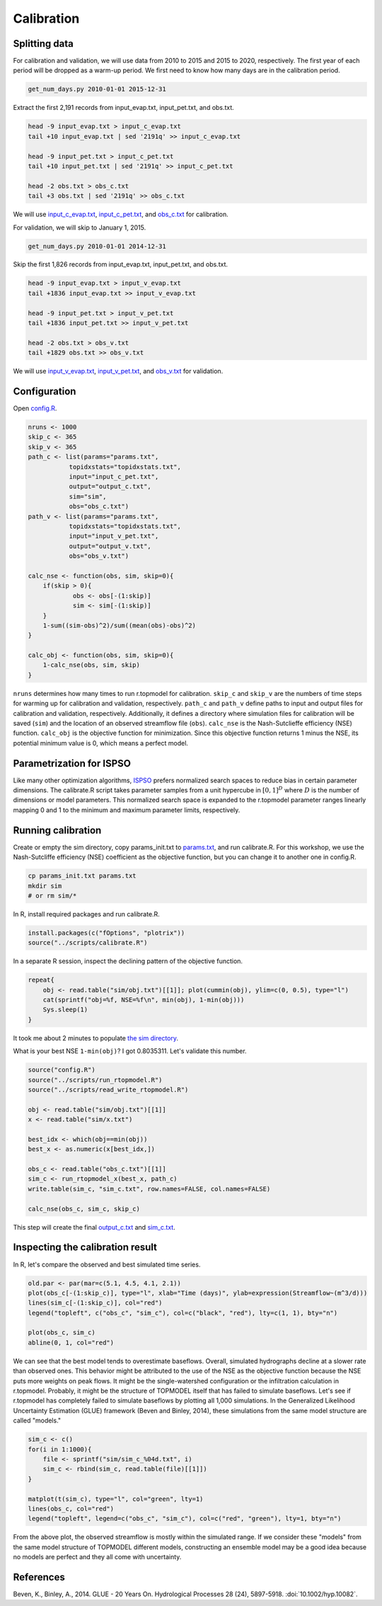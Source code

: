 Calibration
===========

Splitting data
--------------

For calibration and validation, we will use data from 2010 to 2015 and 2015 to 2020, respectively.
The first year of each period will be dropped as a warm-up period.
We first need to know how many days are in the calibration period.

.. code-block:: bash

    get_num_days.py 2010-01-01 2015-12-31

Extract the first 2,191 records from input_evap.txt, input_pet.txt, and obs.txt.

.. code-block:: bash

    head -9 input_evap.txt > input_c_evap.txt
    tail +10 input_evap.txt | sed '2191q' >> input_c_evap.txt

    head -9 input_pet.txt > input_c_pet.txt
    tail +10 input_pet.txt | sed '2191q' >> input_c_pet.txt

    head -2 obs.txt > obs_c.txt
    tail +3 obs.txt | sed '2191q' >> obs_c.txt

We will use `input_c_evap.txt <https://github.com/HuidaeCho/omu-2024-r.topmodel-workshop/raw/master/data/input_c_evap.txt>`_, `input_c_pet.txt <https://github.com/HuidaeCho/omu-2024-r.topmodel-workshop/raw/master/data/input_c_pet.txt>`_, and `obs_c.txt <https://github.com/HuidaeCho/omu-2024-r.topmodel-workshop/raw/master/data/obs_c.txt>`_ for calibration.

For validation, we will skip to January 1, 2015.

.. code-block:: bash

    get_num_days.py 2010-01-01 2014-12-31

Skip the first 1,826 records from input_evap.txt, input_pet.txt, and obs.txt.

.. code-block:: bash

    head -9 input_evap.txt > input_v_evap.txt
    tail +1836 input_evap.txt >> input_v_evap.txt

    head -9 input_pet.txt > input_v_pet.txt
    tail +1836 input_pet.txt >> input_v_pet.txt

    head -2 obs.txt > obs_v.txt
    tail +1829 obs.txt >> obs_v.txt

We will use `input_v_evap.txt <https://github.com/HuidaeCho/omu-2024-r.topmodel-workshop/raw/master/data/input_v_evap.txt>`_, `input_v_pet.txt <https://github.com/HuidaeCho/omu-2024-r.topmodel-workshop/raw/master/data/input_v_pet.txt>`_, and `obs_v.txt <https://github.com/HuidaeCho/omu-2024-r.topmodel-workshop/raw/master/data/obs_v.txt>`_ for validation.

Configuration
-------------

Open `config.R <https://github.com/HuidaeCho/omu-2024-r.topmodel-workshop/raw/master/data/config.R>`_.

.. code-block:: R

    nruns <- 1000
    skip_c <- 365
    skip_v <- 365
    path_c <- list(params="params.txt",
    	       topidxstats="topidxstats.txt",
    	       input="input_c_pet.txt",
    	       output="output_c.txt",
    	       sim="sim",
    	       obs="obs_c.txt")
    path_v <- list(params="params.txt",
    	       topidxstats="topidxstats.txt",
    	       input="input_v_pet.txt",
    	       output="output_v.txt",
    	       obs="obs_v.txt")

    calc_nse <- function(obs, sim, skip=0){
    	if(skip > 0){
    		obs <- obs[-(1:skip)]
    		sim <- sim[-(1:skip)]
    	}
    	1-sum((sim-obs)^2)/sum((mean(obs)-obs)^2)
    }

    calc_obj <- function(obs, sim, skip=0){
    	1-calc_nse(obs, sim, skip)
    }

``nruns`` determines how many times to run r.topmodel for calibration.
``skip_c`` and ``skip_v`` are the numbers of time steps for warming up for calibration and validation, respectively.
``path_c`` and ``path_v`` define paths to input and output files for calibration and validation, respectively.
Additionally, it defines a directory where simulation files for calibration will be saved (``sim``) and the location of an observed streamflow file (``obs``).
``calc_nse`` is the Nash-Sutclieffe efficiency (NSE) function.
``calc_obj`` is the objective function for minimization.
Since this objective function returns 1 minus the NSE, its potential minimum value is 0, which means a perfect model.

Parametrization for ISPSO
-------------------------

Like many other optimization algorithms, `ISPSO <https://idea.isnew.info/ispso.html>`_ prefers normalized search spaces to reduce bias in certain parameter dimensions.
The calibrate.R script takes parameter samples from a unit hypercube in :math:`[0,1]^D` where :math:`D` is the number of dimensions or model parameters.
This normalized search space is expanded to the r.topmodel parameter ranges linearly mapping 0 and 1 to the minimum and maximum parameter limits, respectively.

Running calibration
-------------------

Create or empty the sim directory, copy params_init.txt to `params.txt <https://github.com/HuidaeCho/omu-2024-r.topmodel-workshop/raw/master/data/params.txt>`_, and run calibrate.R.
For this workshop, we use the Nash-Sutcliffe efficiency (NSE) coefficient as the objective function, but you can change it to another one in config.R.

.. code-block:: bash

    cp params_init.txt params.txt
    mkdir sim
    # or rm sim/*

In R, install required packages and run calibrate.R.

.. code-block:: R

    install.packages(c("fOptions", "plotrix"))
    source("../scripts/calibrate.R")

In a separate R session, inspect the declining pattern of the objective function.

.. code-block:: R

    repeat{
        obj <- read.table("sim/obj.txt")[[1]]; plot(cummin(obj), ylim=c(0, 0.5), type="l")
        cat(sprintf("obj=%f, NSE=%f\n", min(obj), 1-min(obj)))
        Sys.sleep(1)
    }

.. image:: images/cummin-obj.png
   :align: center
   :width: 75%

It took me about 2 minutes to populate `the sim directory <https://github.com/HuidaeCho/omu-2024-r.topmodel-workshop/raw/master/data/sim>`_.

What is your best NSE ``1-min(obj)``?
I got 0.8035311.
Let's validate this number.

.. code-block:: R

    source("config.R")
    source("../scripts/run_rtopmodel.R")
    source("../scripts/read_write_rtopmodel.R")

    obj <- read.table("sim/obj.txt")[[1]]
    x <- read.table("sim/x.txt")

    best_idx <- which(obj==min(obj))
    best_x <- as.numeric(x[best_idx,])

    obs_c <- read.table("obs_c.txt")[[1]]
    sim_c <- run_rtopmodel_x(best_x, path_c)
    write.table(sim_c, "sim_c.txt", row.names=FALSE, col.names=FALSE)

    calc_nse(obs_c, sim_c, skip_c)

This step will create the final `output_c.txt <https://github.com/HuidaeCho/omu-2024-r.topmodel-workshop/raw/master/data/output_c.txt>`_ and `sim_c.txt <https://github.com/HuidaeCho/omu-2024-r.topmodel-workshop/raw/master/data/sim_c.txt>`_.

Inspecting the calibration result
---------------------------------

In R, let's compare the observed and best simulated time series.

.. code-block:: R

    old.par <- par(mar=c(5.1, 4.5, 4.1, 2.1))
    plot(obs_c[-(1:skip_c)], type="l", xlab="Time (days)", ylab=expression(Streamflow~(m^3/d)))
    lines(sim_c[-(1:skip_c)], col="red")
    legend("topleft", c("obs_c", "sim_c"), col=c("black", "red"), lty=c(1, 1), bty="n")

    plot(obs_c, sim_c)
    abline(0, 1, col="red")

.. image:: images/obs-c-sim-c-time-series.png
   :align: center
   :width: 75%

.. image:: images/obs-c-sim-c.png
   :align: center
   :width: 75%

We can see that the best model tends to overestimate baseflows.
Overall, simulated hydrographs decline at a slower rate than observed ones.
This behavior might be attributed to the use of the NSE as the objective function because the NSE puts more weights on peak flows.
It might be the single-watershed configuration or the infiltration calculation in r.topmodel.
Probably, it might be the structure of TOPMODEL itself that has failed to simulate baseflows.
Let's see if r.topmodel has completely failed to simulate baseflows by plotting all 1,000 simulations.
In the Generalized Likelihood Uncertainty Estimation (GLUE) framework (Beven and Binley, 2014), these simulations from the same model structure are called "models."

.. code-block:: R

    sim_c <- c()
    for(i in 1:1000){
     	file <- sprintf("sim/sim_c_%04d.txt", i)
     	sim_c <- rbind(sim_c, read.table(file)[[1]])
    }

    matplot(t(sim_c), type="l", col="green", lty=1)
    lines(obs_c, col="red")
    legend("topleft", legend=c("obs_c", "sim_c"), col=c("red", "green"), lty=1, bty="n")

.. image:: images/obs-c-sim-c-ensemble.png
   :align: center
   :width: 75%

From the above plot, the observed streamflow is mostly within the simulated range.
If we consider these "models" from the same model structure of TOPMODEL different models, constructing an ensemble model may be a good idea because no models are perfect and they all come with uncertainty.

References
----------

Beven, K., Binley, A., 2014. GLUE - 20 Years On. Hydrological Processes 28 (24), 5897-5918. :doi:`10.1002/hyp.10082`.
